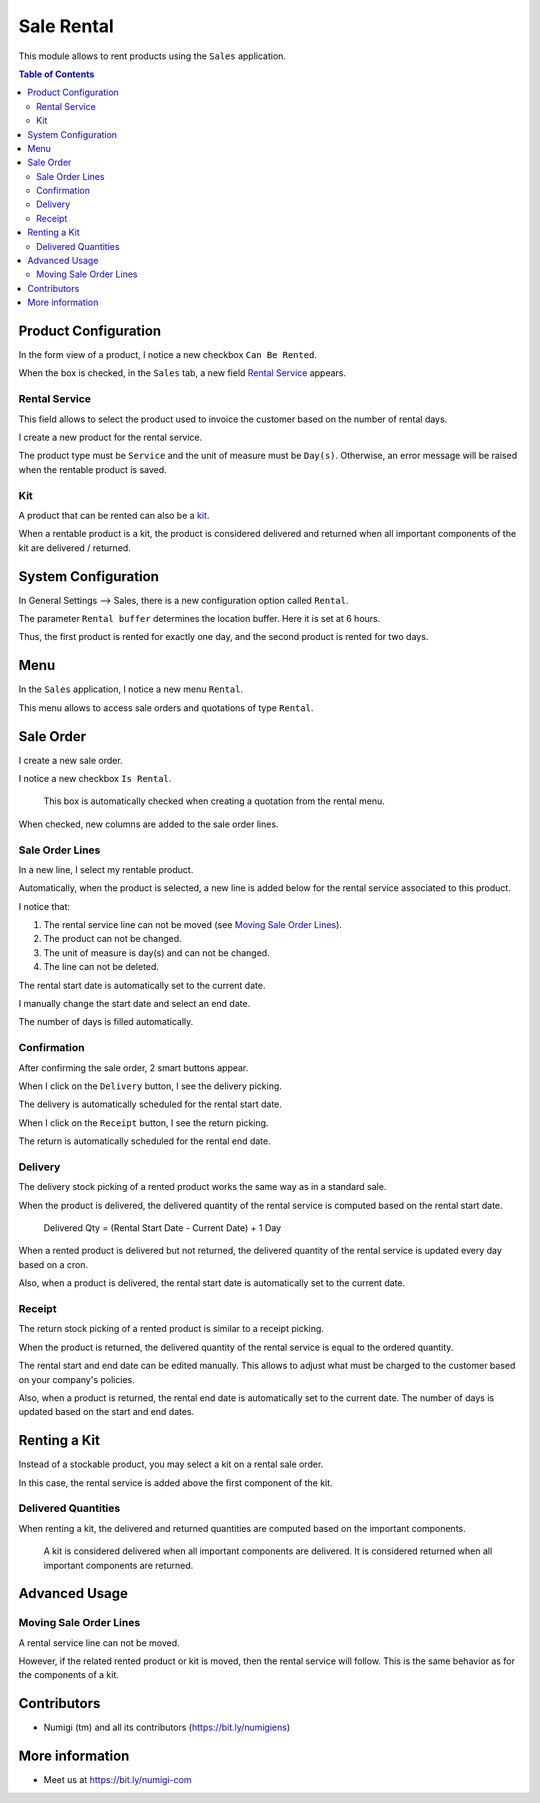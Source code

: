 Sale Rental
===========
This module allows to rent products using the ``Sales`` application.

.. contents:: Table of Contents

Product Configuration
---------------------
In the form view of a product, I notice a new checkbox ``Can Be Rented``.

.. image:: sale_rental/static/description/product_can_be_rented.png

When the box is checked, in the ``Sales`` tab, a new field `Rental Service`_ appears.

.. image:: sale_rental/static/description/product_rental_service.png

Rental Service
~~~~~~~~~~~~~~
This field allows to select the product used to invoice the customer based on the number of rental days.

I create a new product for the rental service.

.. image:: sale_rental/static/description/product_rental_service_new.png

The product type must be ``Service`` and the unit of measure must be ``Day(s)``.
Otherwise, an error message will be raised when the rentable product is saved.

Kit
~~~
A product that can be rented can also be a `kit <https://github.com/Numigi/odoo-sale-addons/tree/12.0/sale_kit>`_.

.. image:: sale_rental/static/description/product_kit.png

When a rentable product is a kit, the product is considered delivered and returned
when all important components of the kit are delivered / returned.

System Configuration
--------------------
In General Settings --> Sales, there is a new configuration option called ``Rental``.

.. image:: sale_rental/static/description/rental_buffer_config.png

The parameter ``Rental buffer`` determines the location buffer. Here it is set at 6 hours.

.. image:: sale_rental/static/description/product_qty_diff.png

Thus, the first product is rented for exactly one day, and the second product is rented for two days.

Menu
----
In the ``Sales`` application, I notice a new menu ``Rental``.

This menu allows to access sale orders and quotations of type ``Rental``.

.. image:: sale_rental/static/description/rental_menu.png

Sale Order
----------
I create a new sale order.

I notice a new checkbox ``Is Rental``.

..

    This box is automatically checked when creating a quotation from the rental menu.

.. image:: sale_rental/static/description/sale_order.png

When checked, new columns are added to the sale order lines.

.. image:: sale_rental/static/description/sale_order_line_extra_columns.png

Sale Order Lines
~~~~~~~~~~~~~~~~
In a new line, I select my rentable product.

.. image:: sale_rental/static/description/sale_order_line_new.png

Automatically, when the product is selected, a new line is added below for the rental service associated to this product.

.. image:: sale_rental/static/description/sale_order_line_rental_service.png

I notice that:

1. The rental service line can not be moved (see `Moving Sale Order Lines`_).
2. The product can not be changed.
3. The unit of measure is day(s) and can not be changed.
4. The line can not be deleted.

.. image:: sale_rental/static/description/sale_order_line_rental_service_fields.png

The rental start date is automatically set to the current date.

I manually change the start date and select an end date.

The number of days is filled automatically.

.. image:: sale_rental/static/description/sale_order_line_rental_days.png

Confirmation
~~~~~~~~~~~~
After confirming the sale order, 2 smart buttons appear.

.. image:: sale_rental/static/description/sale_order_picking_buttons.png

When I click on the ``Delivery`` button, I see the delivery picking.

The delivery is automatically scheduled for the rental start date.

.. image:: sale_rental/static/description/sale_order_pickings_delivery.png

When I click on the ``Receipt`` button, I see the return picking.

The return is automatically scheduled for the rental end date.

.. image:: sale_rental/static/description/sale_order_pickings_return.png

Delivery
~~~~~~~~
The delivery stock picking of a rented product works the same way as in a standard sale.

.. image:: sale_rental/static/description/picking_delivery.png

When the product is delivered, the delivered quantity of the rental service
is computed based on the rental start date.

..

    Delivered Qty = (Rental Start Date - Current Date) + 1 Day

.. image:: sale_rental/static/description/sale_order_line_delivered.png

When a rented product is delivered but not returned,
the delivered quantity of the rental service is updated every day based on a cron.

Also, when a product is delivered, the rental start date is automatically set to the current date.

Receipt
~~~~~~~
The return stock picking of a rented product is similar to a receipt picking.

.. image:: sale_rental/static/description/picking_receipt.png

When the product is returned, the delivered quantity of the rental service
is equal to the ordered quantity.

.. image:: sale_rental/static/description/sale_order_line_returned.png

The rental start and end date can be edited manually.
This allows to adjust what must be charged to the customer based on your company's policies.

Also, when a product is returned, the rental end date is automatically set to the current date.
The number of days is updated based on the start and end dates.

Renting a Kit
-------------
Instead of a stockable product, you may select a kit on a rental sale order.

In this case, the rental service is added above the first component of the kit.

.. image:: sale_rental/static/description/sale_order_with_kit.png

Delivered Quantities
~~~~~~~~~~~~~~~~~~~~
When renting a kit, the delivered and returned quantities are
computed based on the important components.

..

    A kit is considered delivered when all important components are delivered.
    It is considered returned when all important components are returned.

Advanced Usage
--------------

Moving Sale Order Lines
~~~~~~~~~~~~~~~~~~~~~~~
A rental service line can not be moved.

However, if the related rented product or kit is moved, then the rental service will follow.
This is the same behavior as for the components of a kit.

.. image:: sale_rental/static/description/sale_order_line_moved_before.png

.. image:: sale_rental/static/description/sale_order_line_moved_after.png

Contributors
------------
* Numigi (tm) and all its contributors (https://bit.ly/numigiens)

More information
----------------
* Meet us at https://bit.ly/numigi-com
